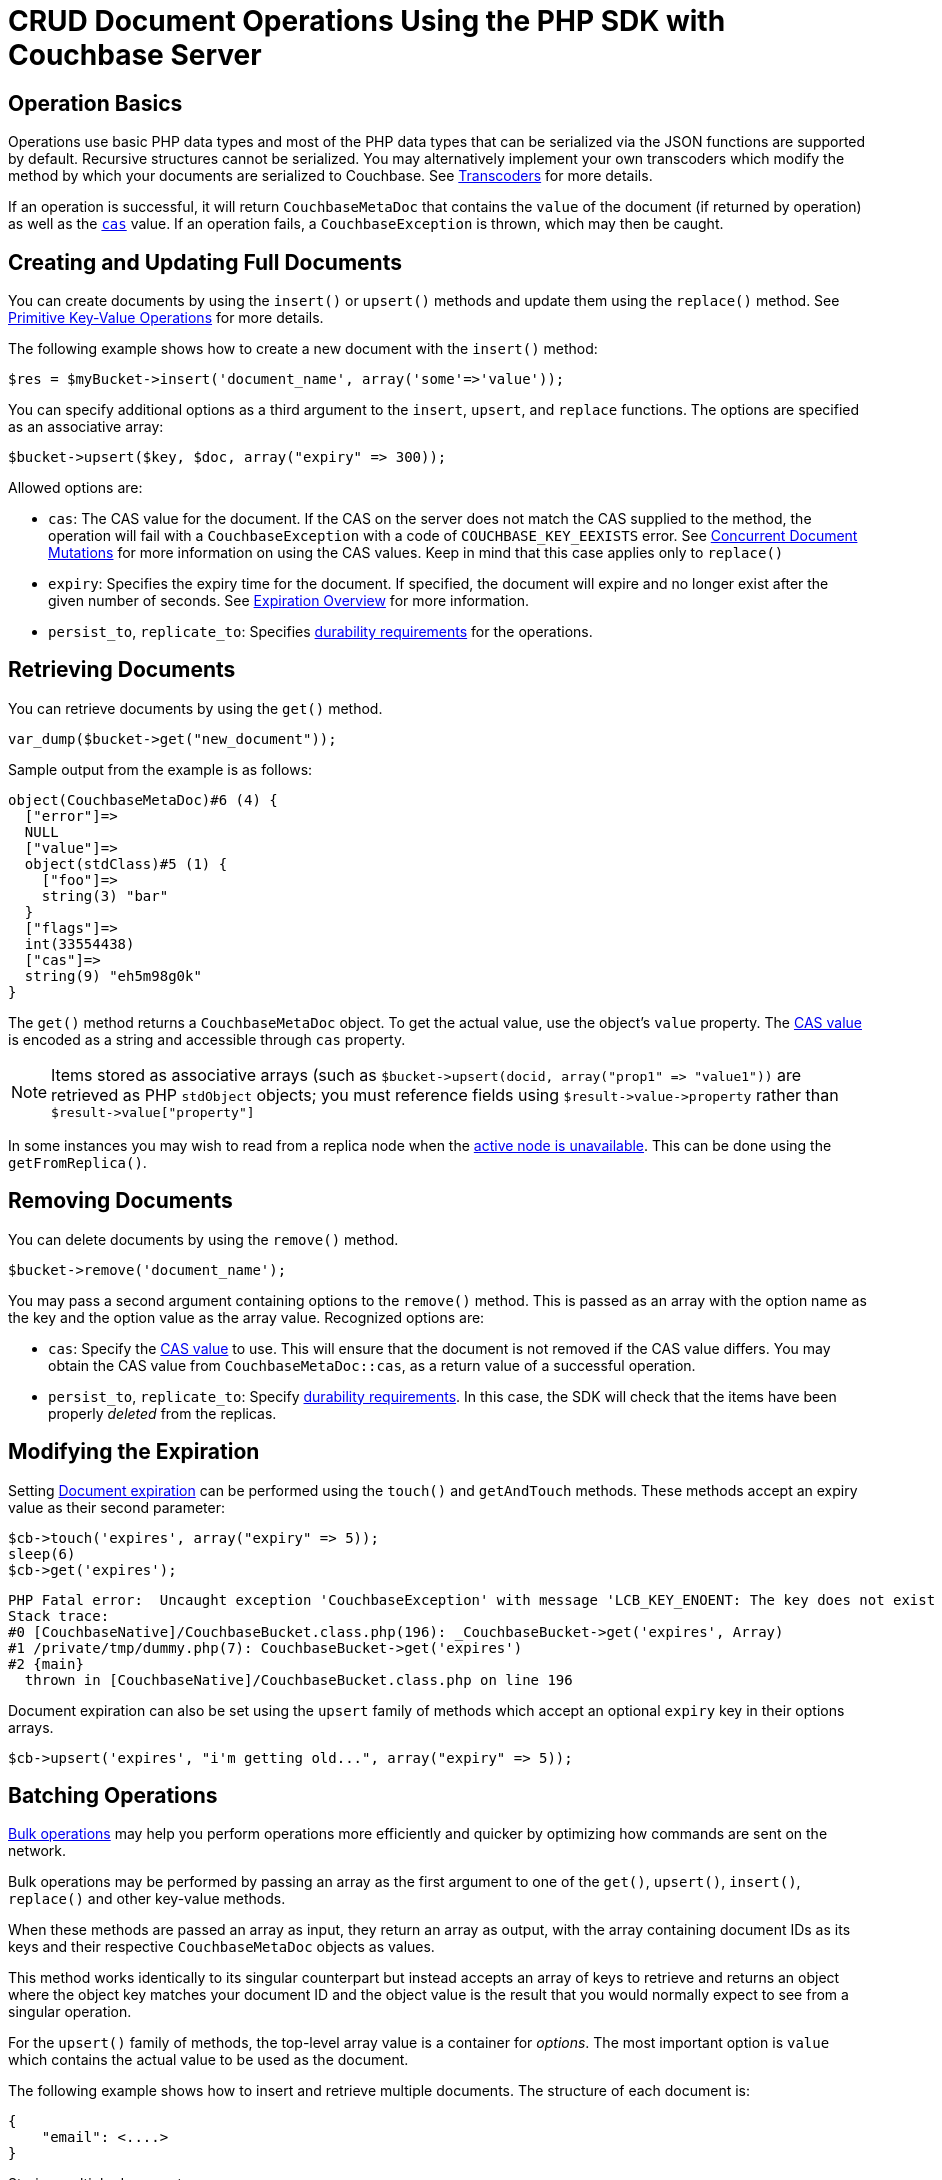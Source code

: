 = CRUD Document Operations Using the PHP SDK with Couchbase Server
:navtitle: Document Operations
:page-aliases: documents-creating,documents-updating,documents-retrieving,documents-deleting,howtos:kv-operations

[#operationbasics]
== Operation Basics

Operations use basic PHP data types and most of the PHP data types that can be serialized via the JSON functions are supported by default.
Recursive structures cannot be serialized.
You may alternatively implement your own transcoders which modify the method by which your documents are serialized to Couchbase.
See xref:nonjson.adoc#transcoders[Transcoders] for more details.

If an operation is successful, it will return [.api]`CouchbaseMetaDoc` that contains the [.var]`value` of the document (if returned by operation) as well as the xref:concurrent-mutations-cluster.adoc[[.var]`cas`] value.
If an operation fails, a [.api]`CouchbaseException` is thrown, which may then be caught.

[#creatingdocuments]
== Creating and Updating Full Documents

You can create documents by using the [.api]`insert()` or [.api]`upsert()` methods and update them using the [.api]`replace()` method.
See xref:core-operations.adoc#crud-overview[Primitive Key-Value Operations] for more details.

The following example shows how to create a new document with the `insert()` method:

[source,php]
----
$res = $myBucket->insert('document_name', array('some'=>'value'));
----

You can specify additional options as a third argument to the [.api]`insert`, [.api]`upsert`, and [.api]`replace` functions.
The options are specified as an associative array:

[source,php]
----
$bucket->upsert($key, $doc, array("expiry" => 300));
----

Allowed options are:

* [.param]`cas`: The CAS value for the document.
If the CAS on the server does not match the CAS supplied to the method, the operation will fail with a [.api]`CouchbaseException` with a code of [.api]`COUCHBASE_KEY_EEXISTS` error.
See xref:concurrent-mutations-cluster.adoc[Concurrent Document Mutations] for more information on using the CAS values.
Keep in mind that this case applies only to [.api]`replace()`
* [.param]`expiry`: Specifies the expiry time for the document.
If specified, the document will expire and no longer exist after the given number of seconds.
See xref:core-operations.adoc#expiry[Expiration Overview] for more information.
* [.param]`persist_to`, [.param]`replicate_to`: Specifies xref:durability.adoc[durability requirements] for the operations.

== Retrieving Documents

You can retrieve documents by using the `get()` method.

[source,php]
----
var_dump($bucket->get("new_document"));
----

Sample output from the example is as follows:

....
object(CouchbaseMetaDoc)#6 (4) {
  ["error"]=>
  NULL
  ["value"]=>
  object(stdClass)#5 (1) {
    ["foo"]=>
    string(3) "bar"
  }
  ["flags"]=>
  int(33554438)
  ["cas"]=>
  string(9) "eh5m98g0k"
}
....

The [.api]`get()` method returns a [.api]`CouchbaseMetaDoc` object.
To get the actual value, use the object's [.api]`value` property.
The xref:concurrent-mutations-cluster.adoc[CAS value] is encoded as a string and accessible through [.api]`cas` property.

NOTE: Items stored as associative arrays (such as `+$bucket->upsert(docid, array("prop1" => "value1"))+` are retrieved as PHP [.api]`stdObject` objects; you must reference fields using `+$result->value->property+` rather than `+$result->value["property"]+`

In some instances you may wish to read from a replica node when the xref:failure-considerations.adoc[active node is unavailable].
This can be done using the [.api]`getFromReplica()`.

== Removing Documents

You can delete documents by using the [.api]`remove()` method.

[source,php]
----
$bucket->remove('document_name');
----

You may pass a second argument containing options to the [.api]`remove()` method.
This is passed as an array with the option name as the key and the option value as the array value.
Recognized options are:

* [.param]`cas`: Specify the xref:concurrent-mutations-cluster.adoc[CAS value] to use.
This will ensure that the document is not removed if the CAS value differs.
You may obtain the CAS value from [.api]`CouchbaseMetaDoc::cas`, as a return value of a successful operation.
* [.param]`persist_to`, [.param]`replicate_to`: Specify xref:durability.adoc[durability requirements].
In this case, the SDK will check that the items have been properly _deleted_ from the replicas.

== Modifying the Expiration

Setting xref:core-operations.adoc#expiry[Document expiration] can be performed using the [.api]`touch()` and [.api]`getAndTouch` methods.
These methods accept an expiry value as their second parameter:

[source,php]
----
$cb->touch('expires', array("expiry" => 5));
sleep(6)
$cb->get('expires');
----

....
PHP Fatal error:  Uncaught exception 'CouchbaseException' with message 'LCB_KEY_ENOENT: The key does not exist on the server' in [CouchbaseNative]/CouchbaseBucket.class.php:196
Stack trace:
#0 [CouchbaseNative]/CouchbaseBucket.class.php(196): _CouchbaseBucket->get('expires', Array)
#1 /private/tmp/dummy.php(7): CouchbaseBucket->get('expires')
#2 {main}
  thrown in [CouchbaseNative]/CouchbaseBucket.class.php on line 196
....

Document expiration can also be set using the [.api]`upsert` family of methods which accept an optional [.param]`expiry` key in their options arrays.

[source,php]
----
$cb->upsert('expires', "i'm getting old...", array("expiry" => 5));
----

[#batching]
== Batching Operations

xref:batching-operations.adoc[Bulk operations] may help you perform operations more efficiently and quicker by optimizing how commands are sent on the network.

Bulk operations may be performed by passing an array as the first argument to one of the [.api]`get()`, [.api]`upsert()`, [.api]`insert()`, [.api]`replace()` and other key-value methods.

When these methods are passed an array as input, they return an array as output, with the array containing document IDs as its keys and their respective [.api]`CouchbaseMetaDoc` objects as values.

This method works identically to its singular counterpart but instead accepts an array of keys to retrieve and returns an object where the object key matches your document ID and the object value is the result that you would normally expect to see from a singular operation.

For the [.api]`upsert()` family of methods, the top-level array value is a container for _options_.
The most important option is [.param]`value` which contains the actual value to be used as the document.

The following example shows how to insert and retrieve multiple documents.
The structure of each document is:

[source,json]
----
{
    "email": <....>
}
----

.Storing multiple documents
[source,php]
----
$results = $bucket->upsert(array(
    'foo' => array('value' => array('email' => 'foo@foo.com')),
    'bar' => array('value' => array('email' => 'bar@bar.com')),
    'baz' => array('value' => array('email' => 'baz@baz.com'))
    ));
foreach ($results as $docid => $metadoc) {
    echo("$docid => $metadoc->cas\n");
}
----

.Output
....
foo => 2gywu3yq6s
bar => 2hcxy0srv8
baz => 2hcxy0srv8
....

.Retrieving multiple documents
[source,php]
----
$results = $bucket->upsert(array("foo", "bar", "baz"));
    foreach ($results as $docid => $metadoc) {
    // Each document itself has a 'propname'
    echo "Result for $docid\n";
    var_dump($metadoc->value);
    echo "\n";
}
----

.Output
....
Result for foo
object(stdClass)#7 (1) {
  ["email"]=>
  string(11) "foo@foo.com"
}

Result for bar
object(stdClass)#9 (1) {
  ["email"]=>
  string(11) "bar@bar.com"
}

Result for baz
object(stdClass)#11 (1) {
  ["email"]=>
  string(11) "baz@baz.com"
}
....

== Atomic Operations

The PHP Couchbase SDK supports several operations that allow one-step, atomic changes to documents.
These operations include [.api]`counter`, [.api]`prepend`, and [.api]`append` functions.

The [.api]`counter()` method enables you to use an xref:core-operations.adoc#devguide_kvcore_counter_generic[atomic counter].
The first argument is the document ID, and the second argument is the _delta_ indicating by what amount the counter should be changed.
You may also pass an array of options as the third argument:

* [.param]`initial`: Initialize the counter to this value if the counter does not yet exist
* [.param]`expiry`: Set the xref:core-operations.adoc#expiry[document expiration] time
* [.param]`persist_to`, [.param]`replicate_to`: Specify xref:durability.adoc[durability requirements]

[source,php]
----
$result = $bucket->counter('counterId', 50, array('initial' => 100));
echo 'Current counter value is ' . $result->value . "\n";
----

xref:core-operations.adoc#devguide_kvcore_append_prepend_generic[Atomic byte concatenations] can be performed using the [.api]`append()` and [.api]`prepend()` methods.
These operations are potentially destructive.
Refer to the API documentation for more information.

== Operating with sub-documents

TIP: Sub-Document API is available starting Couchbase Server version 4.5.
See xref:subdocument-operations.adoc[Sub-Document Operations] for an overview.

Sub-document operations save network bandwidth by allowing you to specify _paths_ of a document to be retrieved or updated.
The document is parsed on the server and only the relevant sections (indicated by _paths_) are transferred between client and server.
You can execute xref:subdocument-operations.adoc[sub-document] operations in the PHP SDK using the [.api]`retrieveIn`, [.api]`lookupIn`, and [.api]`mutateIn` methods.

Each of these methods accepts an [.param]`id` as its mandatory first argument and return builders [.api]`CouchbaseLookupInBuilder` and [.api]`CouchbaseMutateInBuilder`

The builders have API to accumulate _command specifications_ and run the full pipeline by the [.api]`execute()` call.

[source,php]
----
$res = $bucket->lookupIn('docid')
              ->get('path.to.get')
              ->exists('check.path.exists')
              ->execute();

$res = $bucket->mutateIn('docid')
              ->upsert('path.to.upsert', $value, true)
              ->remove('path.to.del')
              ->execute();
----

For simply retrieving a list of paths, you may use the [.api]`retrieveIn` convenience method:

[source,php]
----
$res = $bucket->retrieveIn('docid', 'path1', 'path2', 'path3')
----

All sub-document operations return a special [.api]`CouchbaseDocumentFragment` object.
In contrast with a normal [.api]`CouchbaseMetaDoc` object, a [.api]`CouchbaseDocumentFragment` object contains multiple results with multiple statuses, one result/status pair for every input operation.
You can access an individual result/status pair by addressing the [.var]`value` of [.api]`CouchbaseDocumentFragment` object as a mapping, and then using index position of the operation as the key:

[source,php]
----
$res = $bucket->lookupIn('docid')
              ->get('foo')
              ->exists('bar')
              ->exists('baz')
              ->execute();

# First result
$res->value[0]
----

== Non-JSON Documents and Transcoders

TIP: See xref:nonjson.adoc[Non-JSON Documents] for a general overview of using non-JSON documents with Couchbase

All PHP objects which can be represented as JSON may be passed unmodified to a storage function, and be received via the get method without any additional modifications, with only note that by default JSON encoder configured to produce [.api]`stdClass` instances instead of arrays.
This behavior can be changed by modifying [.api]`$COUCHBASE_DEFAULT_DECOPTS`:

[source,php]
----
echo("default JSON decoder options: ");
var_dump($COUCHBASE_DEFAULT_DECOPTS);

$res = $bucket->get('foo');
var_dump($res->value);

echo("setting 'jsonassoc' to true\n");
$COUCHBASE_DEFAULT_DECOPTS['jsonassoc'] = true;

$res = $bucket->get('foo');
var_dump($res->value);
----

Output:

....
default JSON decoder options: array(1) {
  ["jsonassoc"]=>
  bool(false)
}
object(stdClass)#4 (1) {
  ["email"]=>
  string(11) "foo@foo.com"
}
setting 'jsonassoc' to true
array(1) {
  ["email"]=>
  string(11) "foo@foo.com"
}
....

You can modify the default JSON encoders used by the PHP SDK using the [.api]`setTranscoders` function.
This function accepts a pair of encode and decode functions which are expected transform the raw document depending on the document flags.

The following is an example of a transcoder which will unconditionally transcode all documents as UTF-8 encoded JSON documents.

[source,php]
----
$bucket->setTranscoders(
  function($value) {
    return array(json_encode($value), 0, 0);
  },
  function($value, $flags, $datatype) {
    return json_decode($value, true);
  }
);
----

[TIP]
====
To make migration from 1.x SDK easier, use the JSON serializer.
You may do this with settings in `php.ini`:

[source,ini]
----
; make sure that the JSON extension is loaded before couchbase
extension=json.so
extension=couchbase.so
; select default serializer
couchbase.serializer = json
----

Also, the serializer may be selected programmatically:

[source,php]
----
$bucket = new Couchbase("localhost:8091", "", "", "default");
$bucket->setOption(COUCHBASE::OPT_SERIALIZER, COUCHBASE::SERIALIZER_JSON);
----
====
